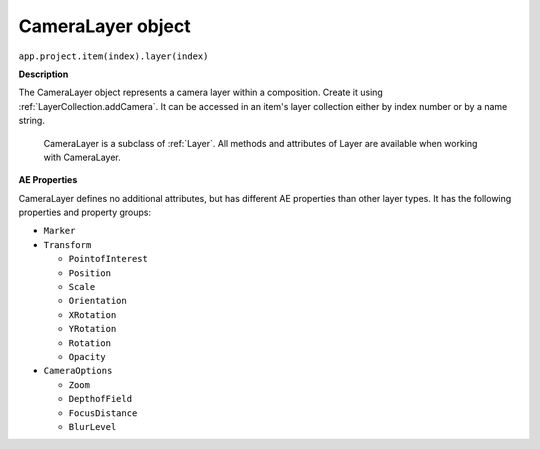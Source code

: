 .. _CameraLayer:

CameraLayer object
################################################

``app.project.item(index).layer(index)``

**Description**

The CameraLayer object represents a camera layer within a composition. Create it using :ref:`LayerCollection.addCamera`. It can be accessed in an item's layer collection either by index number or by a name string.

    CameraLayer is a subclass of :ref:`Layer`. All methods and attributes of Layer are available when working with CameraLayer.

**AE Properties**

CameraLayer defines no additional attributes, but has different AE properties than other layer types. It has the following properties and property groups:

-  ``Marker``
-  ``Transform``

   -  ``PointofInterest``
   -  ``Position``
   -  ``Scale``
   -  ``Orientation``
   -  ``XRotation``
   -  ``YRotation``
   -  ``Rotation``
   -  ``Opacity``

-  ``CameraOptions``

   -  ``Zoom``
   -  ``DepthofField``
   -  ``FocusDistance``
   -  ``BlurLevel``
